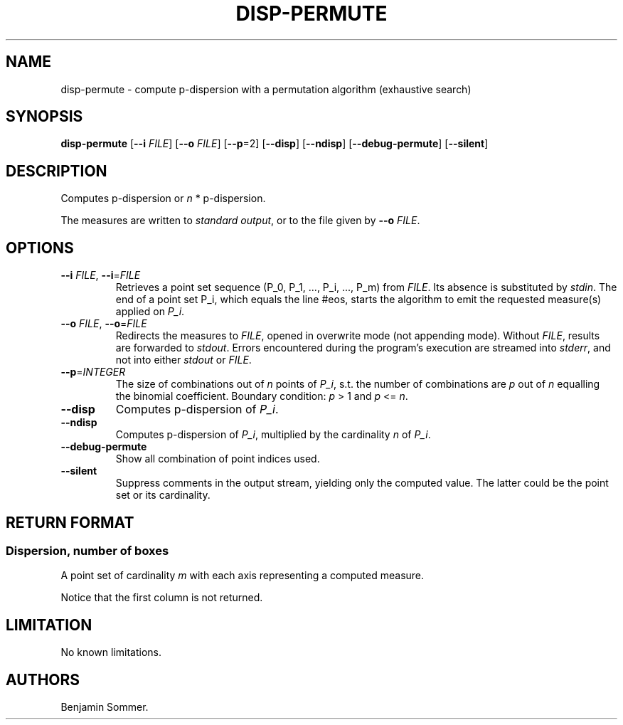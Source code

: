 .\"t
.\" Automatically generated by Pandoc 2.7.3
.\"
.TH "DISP-PERMUTE" "1" "March 5, 2021" "1.2.0" "Dispersion Toolkit Manuals"
.hy
.SH NAME
.PP
disp-permute - compute p-dispersion with a permutation algorithm
(exhaustive search)
.SH SYNOPSIS
.PP
\f[B]disp-permute\f[R] [\f[B]--i\f[R] \f[I]FILE\f[R]] [\f[B]--o\f[R]
\f[I]FILE\f[R]] [\f[B]--p\f[R]=2] [\f[B]--disp\f[R]] [\f[B]--ndisp\f[R]]
[\f[B]--debug-permute\f[R]] [\f[B]--silent\f[R]]
.SH DESCRIPTION
.PP
Computes p-dispersion or \f[I]n\f[R] * p-dispersion.
.PP
The measures are written to \f[I]standard output\f[R], or to the file
given by \f[B]--o\f[R] \f[I]FILE\f[R].
.SH OPTIONS
.TP
.B \f[B]--i\f[R] \f[I]FILE\f[R], \f[B]--i\f[R]=\f[I]FILE\f[R]
Retrieves a point set sequence (P_0, P_1, \&..., P_i, \&..., P_m) from
\f[I]FILE\f[R].
Its absence is substituted by \f[I]stdin\f[R].
The end of a point set P_i, which equals the line #eos, starts the
algorithm to emit the requested measure(s) applied on \f[I]P_i\f[R].
.TP
.B \f[B]--o\f[R] \f[I]FILE\f[R], \f[B]--o\f[R]=\f[I]FILE\f[R]
Redirects the measures to \f[I]FILE\f[R], opened in overwrite mode (not
appending mode).
Without \f[I]FILE\f[R], results are forwarded to \f[I]stdout\f[R].
Errors encountered during the program\[cq]s execution are streamed into
\f[I]stderr\f[R], and not into either \f[I]stdout\f[R] or
\f[I]FILE\f[R].
.TP
.B \f[B]--p\f[R]=\f[I]INTEGER\f[R]
The size of combinations out of \f[I]n\f[R] points of \f[I]P_i\f[R],
s.t.
the number of combinations are \f[I]p\f[R] out of \f[I]n\f[R] equalling
the binomial coefficient.
Boundary condition: \f[I]p\f[R] > 1 and \f[I]p\f[R] <= \f[I]n\f[R].
.TP
.B \f[B]--disp\f[R]
Computes p-dispersion of \f[I]P_i\f[R].
.TP
.B \f[B]--ndisp\f[R]
Computes p-dispersion of \f[I]P_i\f[R], multiplied by the cardinality
\f[I]n\f[R] of \f[I]P_i\f[R].
.TP
.B \f[B]--debug-permute\f[R]
Show all combination of point indices used.
.TP
.B \f[B]--silent\f[R]
Suppress comments in the output stream, yielding only the computed
value.
The latter could be the point set or its cardinality.
.SH RETURN FORMAT
.SS Dispersion, number of boxes
.PP
A point set of cardinality \f[I]m\f[R] with each axis representing a
computed measure.
.PP
.TS
tab(@);
l l l.
T{
point set
T}@T{
disp
T}@T{
n*disp
T}
_
T{
P_0
T}@T{
\&.
T}@T{
\&.
T}
T{
P_1
T}@T{
\&.
T}@T{
\&.
T}
T{
\&...
T}@T{
\&.
T}@T{
\&.
T}
T{
P_m
T}@T{
\&.
T}@T{
\&.
T}
.TE
.PP
Notice that the first column is not returned.
.SH LIMITATION
.PP
No known limitations.
.SH AUTHORS
Benjamin Sommer.
